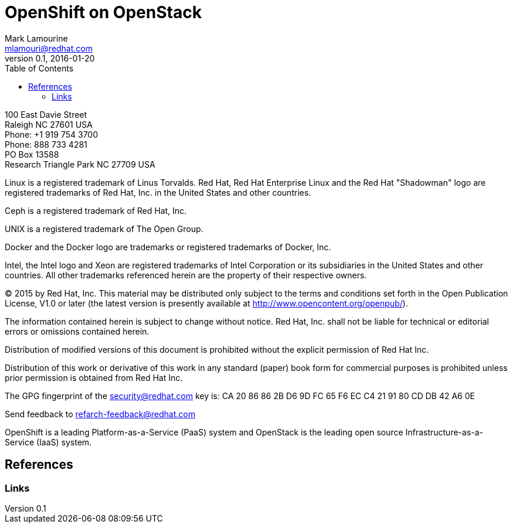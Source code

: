 = OpenShift on OpenStack
Mark Lamourine <mlamouri@redhat.com>
v0.1, 2016-01-20
:doctype: book
//:title-logo: images/rh-ra-banner.png
:title-logo-image: image:images/template/rh-ra-banner.png[scaledwidth=70%,align=center]
//:footer-logo: images/rh-ra-banner.png
//:header-logo: images/rh-logo.png
// Settings:
:compat-mode!:
:numbered:
//:autofit:
:chapter-label: 
:specialnumbered!:
:experimental:
:back-cover-image: image:images/bckcover.pdf[]
:listing-caption: Listing
:toc:
:icons: font
:toclevels: 3
ifdef::backend-pdf[]
:pagenums:
:pygments-style: bw
:source-highlighter: pygments
endif::[]

[asbstract]
//empty on purpose so that legal can be on separate page and not conflict with toc

<<<

100 East Davie Street + 
Raleigh NC 27601 USA + 
Phone: +1 919 754 3700 + 
Phone: 888 733 4281 + 
PO Box 13588 + 
Research Triangle Park NC 27709 USA + 

Linux is a registered trademark of Linus Torvalds. Red Hat, Red Hat Enterprise Linux and the Red Hat "Shadowman" logo are registered trademarks of Red Hat, Inc. in the United States and other countries.

Ceph is a registered trademark of Red Hat, Inc. 

UNIX is a registered trademark of The Open Group.

Docker and the Docker logo are trademarks or registered trademarks of Docker, Inc.

Intel, the Intel logo and Xeon are registered trademarks of Intel Corporation or its subsidiaries in the United States and other countries.
All other trademarks referenced herein are the property of their respective owners.

© 2015 by Red Hat, Inc. This material may be distributed only subject to the terms and conditions set forth in the Open Publication License, V1.0 or later (the latest version is presently available at http://www.opencontent.org/openpub/).

The information contained herein is subject to change without notice. Red Hat, Inc. shall not be liable for technical or editorial errors or omissions contained herein.

Distribution of modified versions of this document is prohibited without the explicit permission of Red Hat Inc.

Distribution of this work or derivative of this work in any standard (paper) book form for commercial purposes is prohibited unless prior permission is obtained from Red Hat Inc.

The GPG fingerprint of the security@redhat.com key is:
CA 20 86 86 2B D6 9D FC 65 F6 EC C4 21 91 80 CD DB 42 A6 0E

Send feedback to refarch-feedback@redhat.com

<<<


OpenShift is a leading Platform-as-a-Service (PaaS) system and
OpenStack is the leading open source Infrastructure-as-a-Service
(IaaS) system.  


[toc]

== References

=== Links

:Openshift: http://openshift.com

:OpenStack: http://openstack.org
